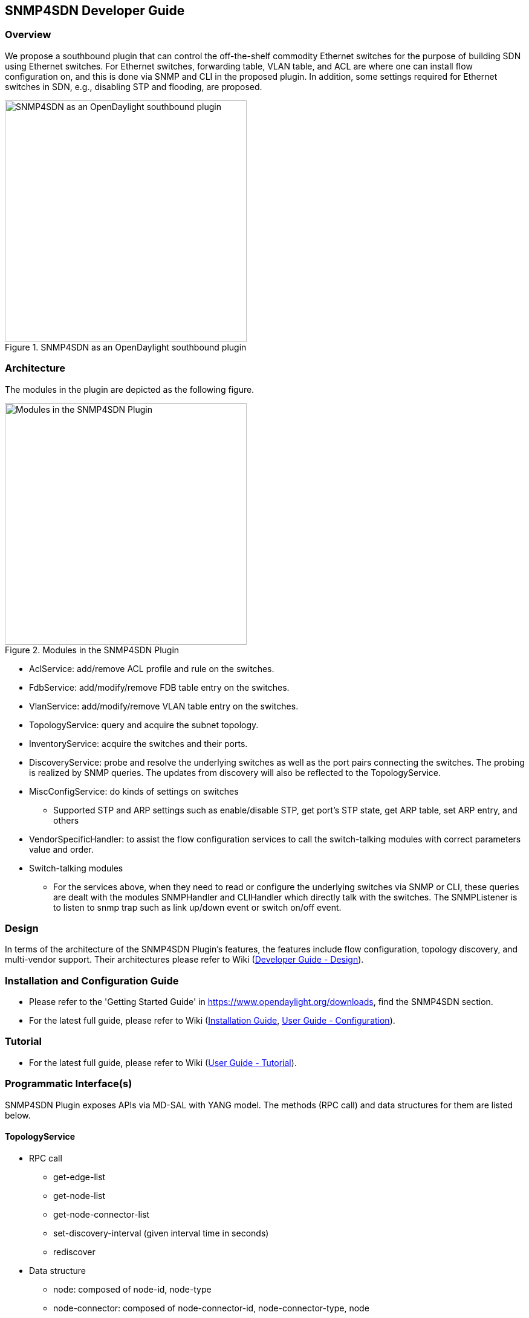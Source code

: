== SNMP4SDN Developer Guide
=== Overview
We propose a southbound plugin that can control the off-the-shelf commodity Ethernet switches for the purpose of building SDN using Ethernet switches. For Ethernet switches, forwarding table, VLAN table, and ACL are where one can install flow configuration on, and this is done via SNMP and CLI in the proposed plugin. In addition, some settings required for Ethernet switches in SDN, e.g., disabling STP and flooding, are proposed.

.SNMP4SDN as an OpenDaylight southbound plugin 
image::snmp4sdn_in_odl_architecture.jpg["SNMP4SDN as an OpenDaylight southbound plugin",width=400]

=== Architecture
The modules in the plugin are depicted as the following figure. 

.Modules in the SNMP4SDN Plugin
image::snmp4sdn_modules.jpg["Modules in the SNMP4SDN Plugin",width=400]

* AclService: add/remove ACL profile and rule on the switches.
* FdbService: add/modify/remove FDB table entry on the switches.
* VlanService: add/modify/remove VLAN table entry on the switches.
* TopologyService: query and acquire the subnet topology.
* InventoryService: acquire the switches and their ports.
* DiscoveryService: probe and resolve the underlying switches as well as the port pairs connecting the switches. The probing is realized by SNMP queries. The updates from discovery will also be reflected to the TopologyService.
* MiscConfigService: do kinds of settings on switches
** Supported STP and ARP settings such as enable/disable STP, get port's STP state, get ARP table, set ARP entry, and others
* VendorSpecificHandler: to assist the flow configuration services to call the switch-talking modules with correct parameters value and order.
* Switch-talking modules
** For the services above, when they need to read or configure the underlying switches via SNMP or CLI, these queries are dealt with the modules SNMPHandler and CLIHandler which directly talk with the switches. The SNMPListener is to listen to snmp trap such as link up/down event or switch on/off event.

=== Design
In terms of the architecture of the SNMP4SDN Plugin's features, the features include flow configuration, topology discovery, and multi-vendor support. Their architectures please refer to Wiki (https://wiki.opendaylight.org/view/SNMP4SDN:Developer_Guide#Design[Developer Guide - Design]).

=== Installation and Configuration Guide
* Please refer to the 'Getting Started Guide' in https://www.opendaylight.org/downloads, find the SNMP4SDN section.
* For the latest full guide, please refer to Wiki (https://wiki.opendaylight.org/view/SNMP4SDN:Installation_Guide[Installation Guide], https://wiki.opendaylight.org/view/SNMP4SDN:User_Guide#Configuration[User Guide - Configuration]).

=== Tutorial
* For the latest full guide, please refer to Wiki (https://wiki.opendaylight.org/view/SNMP4SDN:User_Guide#Tutorial_.2F_How-To[User Guide - Tutorial]).

// === Commit the code via Git CLI
// The steps to commit code is the same with controller's project, please refer to Wiki (https://wiki.opendaylight.org/view/OpenDaylight_Controller:Pulling,_Hacking,_and_Pushing_the_Code_from_the_CLI#Commit_the_code_via_Git_CLI[here]). Just note to replace the Git location as 
// ----
// ssh://username@git.opendaylight.org29418/snmp4sdn.git
// ----

=== Programmatic Interface(s)
SNMP4SDN Plugin exposes APIs via MD-SAL with YANG model. The methods (RPC call) and data structures for them are listed below.

==== TopologyService
* RPC call
** get-edge-list
** get-node-list
** get-node-connector-list
** set-discovery-interval (given interval time in seconds)
** rediscover

* Data structure
** node: composed of node-id, node-type
** node-connector: composed of node-connector-id, node-connector-type, node
** topo-edge: composed of head-node-connector-id, head-node-connector-type, head-node-id, head-node-type, tail-node-connector-id, tail-node-connector-type, tail-node-id, tail-node-type

==== VlanService
* RPC call
** add-vlan (given node ID, VLAN ID, VLAN name)
** add-vlan-and-set-ports (given node ID, VLAN ID, VLAN name, tagged ports, untagged ports)
** set-vlan-ports (given node ID, VLAN ID, tagged ports, untagged ports)
** delete-vlan (given node ID, VLAN ID)
** get-vlan-table (given node ID)

==== AclService
* RPC call
** create-acl-profile (given node ID, acl-profile-index, acl-profile)
** del-acl-profile (given node ID, acl-profile-index)
** set-acl-rule (given node ID, acl-index, acl-rule)
** del-acl-rule (given node ID, acl-index)
** clear-acl-table (given node ID)

* Data structure
** acl-profile-index: composed of profile-id, profile name
** acl-profile: composed of acl-layer, vlan-mask, src-ip-mask, dst-ip-mask
** acl-layer: IP or ETHERNET
** acl-index: composed of acl-profile-index, acl-rule-index
** acl-rule-index: composed of rule-id, rule-name
** acl-rule: composed of port-list, acl-layer, acl-field, acl-action
** acl-field: composed of vlan-id, src-ip, dst-ip
** acl-action: PERMIT or DENY

==== FdbService
* RPC call
** set-fdb-entry (given fdb-entry)
** del-fdb-entry (given node-id, vlan-id, dest-mac-adddr)
** get-fdb-entry (given node-id, vlan-id, dest-mac-adddr)
** get-fdb-table (given node-id)

* Data structure
** fdb-entry: composed of node-id, vlan-id, dest-mac-addr, port, fdb-entry-type
** fdb-entry-type: OTHER/INVALID/LEARNED/SELF/MGMT

==== MiscConfigService
* RPC call
** set-stp-port-state (given node-id, port, is_nable)
** get-stp-port-state (given node-id, port)
** get-stp-port-root (given node-id, port)
** enable-stp (given node-id)
** disable-stp (given node-id)
** delete-arp-entry (given node-id, ip-address)
** set-arp-entry (given node-id, arp-entry)
** get-arp-entry (given node-id, ip-address)
** get-arp-table (given node-id)

* Data structure
** stp-port-state: DISABLE/BLOCKING/LISTENING/LEARNING/FORWARDING/BROKEN
** arp-entry: composed of ip-address and mac-address

==== SwitchDbService
* RPC call
** reload-db
(The following 4 RPC implemention is TBD)
** add-switch-entry
** delete-switch-entry
** clear-db
** update-db

* Data structure
** switch-info: compose of node-ip, node-mac, community, cli-user-name, cli-password, model

=== Help
* https://wiki.opendaylight.org/view/SNMP4SDN:Main[SNMP4SDN Wiki]
* SNMP4SDN Mailing List (https://lists.opendaylight.org/mailman/listinfo/snmp4sdn-users[user], https://lists.opendaylight.org/mailman/listinfo/snmp4sdn-dev[developer])
* https://wiki.opendaylight.org/view/SNMP4SDN:User_Guide#Troubleshooting[Latest troubleshooting in Wiki]

